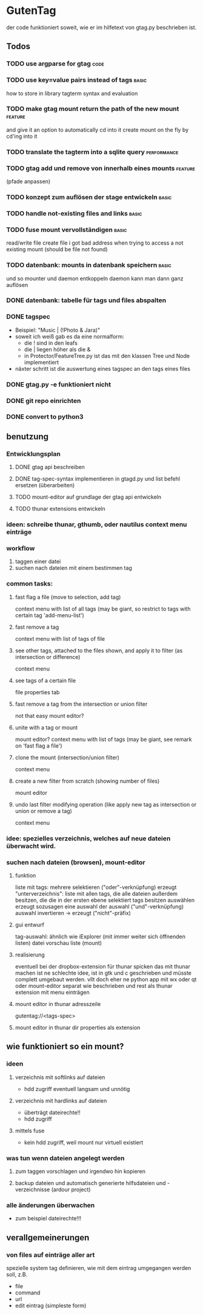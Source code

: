* GutenTag
der code funktioniert soweit, wie er im hilfetext von gtag.py beschrieben ist.

** Todos
*** TODO use argparse for gtag                                         :code:
*** TODO use key=value pairs instead of tags                          :basic:
    how to store in library
    tagterm syntax and evaluation
*** TODO make gtag mount return the path of the new mount           :feature:
and give it an option to automatically cd into it
create mount on the fly by cd'ing into it
*** TODO translate the tagterm into a sqlite query              :performance:
*** TODO gtag add und remove von innerhalb eines mounts             :feature:
(pfade anpassen)
*** TODO konzept zum auflösen der stage entwickeln                    :basic:
*** TODO handle not-existing files and links                          :basic:
*** TODO fuse mount vervollständigen                                  :basic:
    read/write file
    create file
    i got bad address when trying to access a not existing mount (should be file not found)
*** TODO datenbank: mounts in datenbank speichern                     :basic:
und so mounter und daemon entkoppeln
daemon kann man dann ganz auflösen
*** DONE datenbank: tabelle für tags und files abspalten
    CLOSED: [2018-03-24 Sa 15:21]
*** DONE tagspec
    CLOSED: [2018-03-23 Fr 23:46]
- Beispiel: "Music | (!Photo & Jara)"
- soweit ich weiß gab es da eine normalform:
  - die ! sind in den leafs
  - die | liegen höher als die &
  - in Protector/FeatureTree.py ist das mit den klassen Tree und Node implementiert
- näxter schritt ist die auswertung eines tagspec an den tags eines files
*** DONE gtag.py -e funktioniert nicht
    CLOSED: [2018-03-23 Fr 23:46]
*** DONE git repo einrichten
    CLOSED: [2018-03-04 So 08:59]
*** DONE convert to python3
    CLOSED: [2018-03-04 So 08:38]

** benutzung

*** Entwicklungsplan
**** DONE gtag api beschreiben
     CLOSED: [2018-03-23 Fr 23:46]
**** DONE tag-spec-syntax implementieren in gtagd.py und list befehl ersetzen (überarbeiten)
     CLOSED: [2018-03-23 Fr 23:46]
**** TODO mount-editor auf grundlage der gtag api entwickeln
**** TODO thunar extensions entwickeln
*** ideen: schreibe thunar, gthumb, oder nautilus context menu einträge

*** workflow
    1. taggen einer datei
    2. suchen nach dateien mit einem bestimmen tag

*** common tasks:
**** fast flag a file (move to selection, add tag)
     context menu with list of all tags (may be giant, so restrict to tags with certain tag 'add-menu-list')
**** fast remove a tag
     context menu with list of tags of file
**** see other tags, attached to the files shown, and apply it to filter (as intersection or difference)
     context menu
**** see tags of a certain file
     file properties tab
**** fast remove a tag from the intersection or union filter
     not that easy
     mount editor?
**** unite with a tag or mount
     mount editor?
     context menu with list of tags (may be giant, see remark on 'fast flag a file')
**** clone the mount (intersection/union filter)
     context menu
**** create a new filter from scratch (showing number of files)
     mount editor
**** undo last filter modifying operation (like apply new tag as intersection or union or remove a tag)
     context menu


*** idee: spezielles verzeichnis, welches auf neue dateien überwacht wird.

*** suchen nach dateien (browsen), mount-editor
**** funktion
     liste mit tags:
     mehrere selektieren ("oder"-verknüpfung)
     erzeugt "unterverzeichnis": liste mit allen tags, die alle dateien außerdem besitzen, die die in der ersten ebene selektiert tags besitzen
     auswählen erzeugt sozusagen eine auswahl der auswahl ("und"-verknüpfung)
     auswahl invertieren -> erzeugt ("nicht"-präfix)
**** gui entwurf
     tag-auswahl: ähnlich wie iExplorer (mit immer weiter sich öffnenden listen)
     datei vorschau liste (mount)
**** realisierung
     eventuell bei der dropbox-extension für thunar spicken
     das mit thunar machen ist ne schlechte idee, ist in gtk und c geschrieben und müsste complett umgebaut werden. 
     vllt doch eher ne python app mit wx oder qt
     oder mount-editor separat wie beschrieben und rest als thunar extension mit menu einträgen
**** mount editor in thunar adresszeile
     gutentag://<tags-spec>
**** mount editor in thunar dir properties als extension


** wie funktioniert so ein mount?
**** 
*** ideen
**** verzeichnis mit softlinks auf dateien
     - hdd zugriff eventuell langsam und unnötig
**** verzeichnis mit hardlinks auf dateien
     - überträgt dateirechte!!
     - hdd zugriff
**** mittels fuse
     - kein hdd zugriff, weil mount nur virtuell existiert
*** was tun wenn dateien angelegt werden
**** zum taggen vorschlagen und irgendwo hin kopieren
**** backup dateien und automatisch generierte hilfsdateien und -verzeichnisse (ardour project)
*** alle änderungen überwachen
    - zum beispiel dateirechte!!!

** verallgemeinerungen
*** von files auf einträge aller art
    spezielle system tag definieren, wie mit dem eintrag umgegangen werden soll, z.B.
    - file
    - command
    - url
    - edit eintrag (simpleste form)


